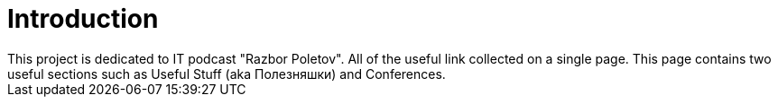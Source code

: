 = Introduction
This project is dedicated to IT podcast "Razbor Poletov". All of the useful link collected on a single page. This page contains two useful sections such as Useful Stuff (aka Полезняшки) and Conferences.

